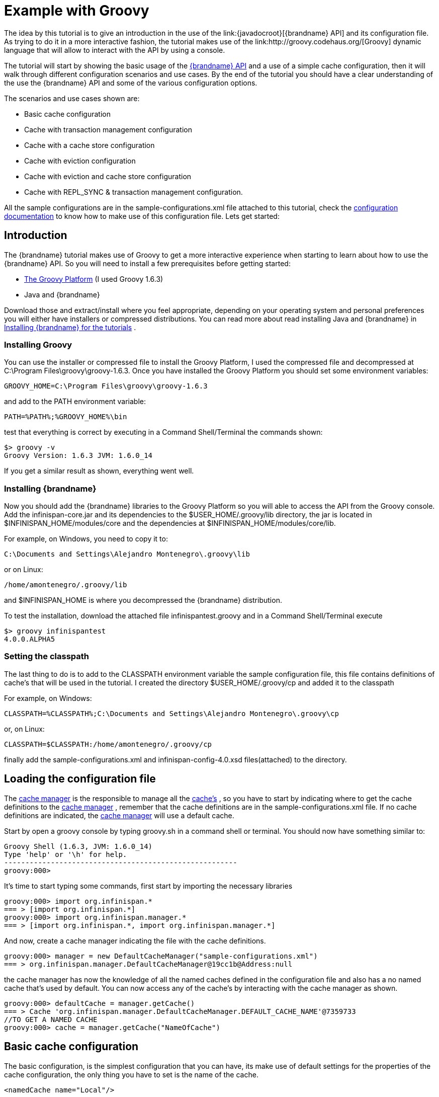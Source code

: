 [[start_example_groovy]]
= Example with Groovy
The idea by this tutorial is to give an introduction in the use of the link:{javadocroot}[{brandname} API] and its configuration file. As trying to do it in a more interactive fashion, the tutorial makes use of the link:http://groovy.codehaus.org/[Groovy] dynamic language that will allow to interact with the API by using a console.

The tutorial will start by showing the basic usage of the link:{javadocroot}[{brandname} API] and a use of a simple cache configuration, then it will walk through different configuration scenarios and use cases. By the end of the tutorial you should have a clear understanding of the use the {brandname} API and some of the various configuration options.

The scenarios and use cases shown are:

* Basic cache configuration
* Cache with transaction management configuration
* Cache with a cache store configuration
* Cache with eviction configuration
* Cache with eviction and cache store configuration
* Cache with REPL_SYNC &amp; transaction management configuration.

All the sample configurations are in the sample-configurations.xml file attached to this tutorial, check the link:{configdocroot}[configuration documentation] to know how to make use of this configuration file. Lets get started:

== Introduction

The {brandname} tutorial makes use of Groovy to get a more interactive experience when starting to learn about how to use the {brandname} API. So you will need to install a few prerequisites before getting started:


* link:http://www.groovy-lang.org/[The Groovy Platform] (I used Groovy 1.6.3)
* Java and {brandname}

Download those and extract/install where you feel appropriate, depending on your operating system and personal preferences you will either have installers or compressed distributions. You can read more about read installing Java and {brandname} in link:https://docs.jboss.org/author/pages/viewpage.action?pageId=3737054[Installing {brandname} for the tutorials] .

=== Installing Groovy
You can use the installer or compressed file to install the Groovy Platform, I used the compressed file and decompressed at C:\Program Files\groovy\groovy-1.6.3. Once you have installed the Groovy Platform you should set some environment variables:

----
GROOVY_HOME=C:\Program Files\groovy\groovy-1.6.3
----

and add to the PATH environment variable:

----
PATH=%PATH%;%GROOVY_HOME%\bin
----

test that everything is correct by executing in a Command Shell/Terminal the commands shown:

----
$> groovy -v
Groovy Version: 1.6.3 JVM: 1.6.0_14
----

If you get a similar result as shown, everything went well.

=== Installing {brandname}
Now you should add the {brandname} libraries to the Groovy Platform so you will able to access the API from the Groovy console. Add the infinispan-core.jar and its dependencies to the $USER_HOME/.groovy/lib directory, the jar is located in
ifndef::productized[]
$INFINISPAN_HOME/modules/core and the dependencies at $INFINISPAN_HOME/modules/core/lib.
endif::productized[]
ifdef::productized[]
$RHDG_HOME/modules/core and the dependencies at $RHDG_HOME/modules/core/lib.
endif::productized[]

For example, on Windows, you need to copy it to:

----
C:\Documents and Settings\Alejandro Montenegro\.groovy\lib
----

or on Linux:

----
/home/amontenegro/.groovy/lib
----

ifndef::productized[]
and $INFINISPAN_HOME is where you decompressed the {brandname} distribution.
endif::productized[]
ifdef::productized[]
and $RHDG_HOME is where you decompressed the {brandname} distribution.
endif::productized[]


To test the installation, download the attached file infinispantest.groovy and in a Command Shell/Terminal execute

----
$> groovy infinispantest
4.0.0.ALPHA5
----

=== Setting the classpath
The last thing to do is to add to the CLASSPATH environment variable the sample configuration file, this file contains definitions of cache's that will be used in the tutorial. I created the directory $USER_HOME/.groovy/cp and added it to the classpath

For example, on Windows:

----
CLASSPATH=%CLASSPATH%;C:\Documents and Settings\Alejandro Montenegro\.groovy\cp
----

or, on Linux:

----
CLASSPATH=$CLASSPATH:/home/amontenegro/.groovy/cp
----

finally add the sample-configurations.xml and infinispan-config-4.0.xsd files(attached) to the directory.

== Loading the configuration file

The link:{javadocroot}/org/infinispan/manager/CacheManager.html[cache manager] is the responsible to manage all the link:{javadocroot}/org/infinispan/Cache.html[cache's] , so you have to start by indicating where to get the cache definitions to the link:{javadocroot}/org/infinispan/manager/CacheManager.html[cache manager] , remember that the cache definitions are in the sample-configurations.xml file. If no cache definitions are indicated, the link:{javadocroot}/org/infinispan/manager/CacheManager.html[cache manager] will use a default cache.

Start by open a groovy console by typing groovy.sh in a command shell or terminal. You should now have something similar to:

----
Groovy Shell (1.6.3, JVM: 1.6.0_14)
Type 'help' or '\h' for help.
-------------------------------------------------------
groovy:000>
----

It's time to start typing some commands, first start by importing the necessary libraries

----
groovy:000> import org.infinispan.*
=== > [import org.infinispan.*]
groovy:000> import org.infinispan.manager.*
=== > [import org.infinispan.*, import org.infinispan.manager.*]
----

And now, create a cache manager indicating the file with the cache definitions.

----
groovy:000> manager = new DefaultCacheManager("sample-configurations.xml")
=== > org.infinispan.manager.DefaultCacheManager@19cc1b@Address:null
----

the cache manager has now the knowledge of all the named caches defined in the configuration file and also has a no named cache that's used by default. You can now access any of the cache's by interacting with the cache manager as shown.

----
groovy:000> defaultCache = manager.getCache()
=== > Cache 'org.infinispan.manager.DefaultCacheManager.DEFAULT_CACHE_NAME'@7359733
//TO GET A NAMED CACHE
groovy:000> cache = manager.getCache("NameOfCache")

----

== Basic cache configuration
The basic configuration, is the simplest configuration that you can have, its make use of default settings for the properties of the cache configuration, the only thing you have to set is the name of the cache.

[source,xml]
----
<namedCache name="Local"/>

----

That's all you have to add to the configuration file to have a simple named cache, now its time to interact with the cache by using the {brandname} API. Lets start by getting the named cache and put some objects inside it.

----
//START BY GETTING A REFERENCE TO THE NAMED CACHE
groovy:000> localCache = manager.getCache("Local")
=== > Cache 'Local'@19521418
//THE INITIAL SIZE IS 0
groovy:000> localCache.size()
=== > 0
//NOW PUT AN OBJECT INSIDE THE CACHE
groovy:000> localCache.put("aKey", "aValue")
=== > null
//NOW THE SIZE IS 1
groovy:000> localCache.size()
=== > 1
//CHECK IF IT HAS OUR OBJECT
groovy:000> localCache.containsKey("aKey")
=== > true
//BY OBTAINING AN OBJECT DOESN'T MEAN TO REMOVE
groovy:000> localCache.get("aKey")
=== > aValue
groovy:000> localCache.size()
=== > 1
//TO REMOVE ASK IT EXPLICITLY
groovy:000> localCache.remove("aKey")
=== > aValue
groovy:000> localCache.isEmpty()
=== > true
----

So you have seen the basic of the {brandname} API, adding, getting and removing from the cache, there is more, but don't forget that you are working with a cache that are an extension of java.util.ConcurrentHasMap and the rest of the API is as simple as the one shown above, many of the cool things in {brandname} are totally transparent (that's actually the coolest thing about {brandname}) and depends only on the configuration of your cache.

If you check the {brandname} JavaDoc you will see that the Cache#put() method has been overridden several times.

----
//YOU WILL NEED TO IMPORT ANOTHER LIBRARY
groovy:000> import java.util.concurrent.TimeUnit
=== > [import org.infinispan.*, import org.infinispan.manager.*, import java.util.concurrent.TimeUnit]
//NOTHING NEW HERE JUST PUTTING A NEW OBJECT
groovy:000> localCache.put("bKey", "bValue")
=== > null
//WOW! WHATS HAPPEN HERE? PUTTED A NEW OBJECT BUT IT WILL TIMEOUT AFTER A SECOND
groovy:000> localCache.put("timedKey", "timedValue", 1000, TimeUnit.MILLISECONDS)
=== > null
//LETS CHECK THE SIZE
groovy:000> localCache.size()
=== > 2
//NOW TRY TO GET THE OBJECT, OOPS ITS GONE! (IF NOT, IT'S BECAUSE YOU ARE A SUPERTYPER, CALL GUINNESS!))
groovy:000> localCache.get("timedKey")
=== > null
//LETS CHECK THE SIZE AGAIN, AS EXPECTED THE SIZE DECREASED BY 1
groovy:000> localCache.size()
=== > 1
----

The {brandname} API also allows you to manage the life cycle of the cache, you can stop and start a cache but by default you will loose the content of the cache except if you configure a cache store, more about that later in the tutorial. lets check what happens when you restart the cache

----
groovy:000> localCache.size()
=== > 1
//RESTARTING CACHE
groovy:000> localCache.stop()
=== > null
groovy:000> localCache.start()
=== > null
//OH NO! LOST THE CONTENT OF THE CACHE
groovy:000> localCache.size()
=== > 0
----

Thats all related to the use of the {brandname} API, now lets check some different behaviors depending on the configuration of the cache.

== Cache with transaction management

You are able to specify the cache to use a transaction manager, and even explicitly control the transactions. Start by configuring the cache to use a specific TransactionManagerLookup class. {brandname} implements a couple TransactionManagerLookup classes.


* link:{javadocroot}/org/infinispan/transaction/lookup/EmbeddedTransactionManager.html[org.infinispan.transaction.lookup.EmbeddedTransactionManager]


* link:{javadocroot}/org/infinispan/transaction/lookup/GenericTransactionManagerLookup.html[org.infinispan.transaction.lookup.GenericTransactionManagerLookup]


* link:{javadocroot}/org/infinispan/transaction/lookup/JBossStandaloneJTAManagerLookup.html[org.infinispan.transaction.lookup.JBossStandaloneJTAManagerLookup]

Each use different methods to lookup the transaction manager, depending on the environment you are running {brandname} you should figure out which one to use. Check the JavaDoc for more details.

For the tutorial its enough to use:

[source,xml]
----
<namedCache name="LocalTX">
    <transaction transactionManagerLookupClass="org.infinispan.transaction.lookup.EmbeddedTransactionManagerLookup"/>
</namedCache>

----

Lets check how to interact with the Transaction Manager and to have the control over a transaction.

----
groovy:000> import javax.transaction.TransactionManager
=== > [import org.infinispan.*, import org.infinispan.manager.*, import java.util.concurrent.TimeUnit, import javax.transaction.TransactionManager]
//GET A REFERENCE TO THE CACHE WITH TRANSACTION MANAGER
groovy:000> localTxCache = manager.getCache("LocalTX")
=== > Cache 'LocalTX'@16075230
groovy:000> cr = localTxCache.getComponentRegistry()
=== > org.infinispan.factories.ComponentRegistry@87e9bf
//GET A REFERENCE TO THE TRANSACTION MANAGER
groovy:000> tm = cr.getComponent(TransactionManager.class)
=== > org.infinispan.transaction.tm.EmbeddedTransactionManager@b5d05b
//STARTING A NEW TRANSACTION
groovy:000> tm.begin()
=== > null
//PUTTING SOME OBJECTS INSIDE THE CACHE
groovy:000> localTxCache.put("key1", "value1")
=== > null
//MMM SIZE DOESN'T INCREMENT
groovy:000> localTxCache.size()
=== > 1
//LETS TRY AGAIN
groovy:000> localTxCache.put("key2", "value2")
=== > null
//MMM NOTHING..
groovy:000> localTxCache.size()
=== > 2
//OH! HAS TO DO THE COMMIT
groovy:000> tm.commit()
=== > null
//AND THE SIZE IS AS EXPECTED.. HAPPY!
groovy:000> localTxCache.size()
=== > 2
----

As shown in the example, the transaction is controlled explicitly and the changes in the cache wont be reflected until you make the commit.

== Cache with a cache store

{brandname} allows you to configure a persistent store that can be used to persist the content of the cache, so if the cache is restarted the cache will be able to keep the content. It can also be used if you want to limit the size of the cache, then the cache will start putting the objects in the store to keep the size limit, more on that when looking at the eviction configuration.

{brandname} provides several cache store implementations:

* FileCacheStore
* JdbcBinaryCacheStore
* JdbcMixedCacheStore
* JdbcStringBasedCacheStore
* JdbmCacheStore
* S3CacheStore
* BdbjeCacheStore

 The tutorial uses the FileCacheStore, that saves the objects in files in a configured directory, in this case the /tmp directory. If the directory is not set it defaults to {brandname}-FileCacheStore in the current working directory.

[source,xml]
----
<namedCache name="CacheStore">
     <loaders passivation="false" shared="false" preload="true">
          <loader class="org.infinispan.loaders.file.FileCacheStore" fetchPersistentState="true"
               ignoreModifications="false" purgeOnStartup="false">
            <properties>
                 <property name="location" value="/tmp"/>
               </properties>
          </loader>
     </loaders>
</namedCache>
----

Now you have a cache with persistent store, lets try it to see how it works

----
//GETTING THE NEW CACHE
groovy:000> cacheCS = manager.getCache("CacheStore")
=== > Cache 'CacheStore'@23240342
//LETS PUT AN OBJECT INSIDE THE CACHE
groovy:000> cacheCS.put("storedKey", "storedValue")
=== > null
//LETS PUT THE SAME OBJECT IN OUR BASIC CACHE
groovy:000> localCache.put("storedKey", "storedValue")
=== > storedValue
//RESTART BOTH CACHES
groovy:000> cacheCS.stop()
=== > null
groovy:000> localCache.stop()
=== > null
groovy:000> cacheCS.start()
=== > null
groovy:000> localCache.start()
=== > null
//LETS TRY GET THE OBJECT FROM THE RESTARTED BASIC CACHE.. NO LUCK
groovy:000> localCache.get("storedKey")
=== > null
//INTERESTING CACHE SIZE IS NOT CERO
groovy:000> cacheCS.size()
=== > 1
//WOW! JUST RESTARTED THE CACHE AND THE OBKECT KEEPS STAYING THERE!
groovy:000> cacheCS.get("storedKey")
=== > storedValue
----

== Cache with eviction

The eviction allow to define policy for removing objects from the cache when it reach its limit, as the true is that the caches doesn't has unlimited size because of many reasons.  So the fact is that you normally will set a maximum number of objects in the cache and when that number is reached then the cache has to decide what to do when a new object is added. That's the whole story about eviction, to define the policy of removing object when the cache is full and want to keep putting objects. You have three eviction strategies:


* NONE
* LRU
* LIRS

Let check the configuration of the cache:

[source,xml]
----
<namedCache name="Eviction">
   <eviction wakeUpInterval="500" maxEntries="2" strategy="LRU"/>
</namedCache>
----

The strategy has been set to LRU, so the least recently used objects will be removed first and the maximum number of objects are only 2, so it will be easy to show how it works

----
//GETTING THE NEW CACHE
groovy:000> evictionCache = manager.getCache("Eviction")
=== > Cache 'Eviction'@5132526
//PUT SOME OBJECTS
groovy:000> evictionCache.put("key1", "value1")
=== > null
groovy:000> evictionCache.put("key2", "value2")
=== > null
groovy:000> evictionCache.put("key3", "value3")
=== > null
//HEY! JUST LOST AN OBJECT IN MY CACHE.. RIGHT, THE SIZE IS ONLY TWO
groovy:000> evictionCache.size()
=== > 2
//LETS CHECK WHAT OBJECT WAS REMOVED
groovy:000> evictionCache.get("key3")
=== > value3
groovy:000> evictionCache.get("key2")
=== > value2
//COOL! THE OLDEST WAS REMOVED
groovy:000> evictionCache.get("key1")
=== > null
----

Now you are sure that your cache wont consume all your memory and hang your system, but its an expensive price you have to pay for it, you are loosing objects in your cache. The good news is that you can mix cache store with the eviction policy and avoid loosing objects.

== Cache with eviction and cache store

Ok, the cache has a limited size but you don't want to loose your objects in the cache. {brandname} is aware of these issues, so it makes it very simple for you combing the cache store with the eviction policy. When the cache is full it will persist an object and remove it from the cache, but if you want to recover an object that has been persisted the the cache transparently will bring it to you from the cache store.

The configuration is simple, just combine eviction and cache store configuration

[source,xml]
----
<namedCache name="CacheStoreEviction">
     <loaders passivation="false" shared="false" preload="true">
          <loader class="org.infinispan.loaders.file.FileCacheStore" fetchPersistentState="true"
            ignoreModifications="false" purgeOnStartup="false">
               <properties>
                    <property name="location" value="/tmp"/>
               </properties>
          </loader>
     </loaders>
     <eviction wakeUpInterval="500" maxEntries="2" strategy="FIFO"/>
</namedCache>
----

Nothing new in the configuration, lets check how it works

----
//GETTING THE CACHE
groovy:000> cacheStoreEvictionCache = manager.getCache("CacheStoreEviction")
=== > Cache 'CacheStoreEviction'@6208201
//PUTTING SOME OBJECTS
groovy:000> cacheStoreEvictionCache.put("cs1", "value1")
=== > value1
groovy:000> cacheStoreEvictionCache.put("cs2", "value2")
=== > value2
groovy:000> cacheStoreEvictionCache.put("cs3", "value3")
=== > value3
///MMM SIZE IS ONLY TWO, LETS CHECK WHAT HAPPENED
groovy:000> cacheStoreEvictionCache.size()
=== > 2
groovy:000> cacheStoreEvictionCache.get("cs3")
=== > value3
groovy:000> cacheStoreEvictionCache.get("cs2")
=== > value2
//WOW! EVEN IF THE CACHE SIZE IS 2, I RECOVERED THE THREE OBJECTS.. COOL!!
groovy:000> cacheStoreEvictionCache.get("cs1")
=== > value1
----
